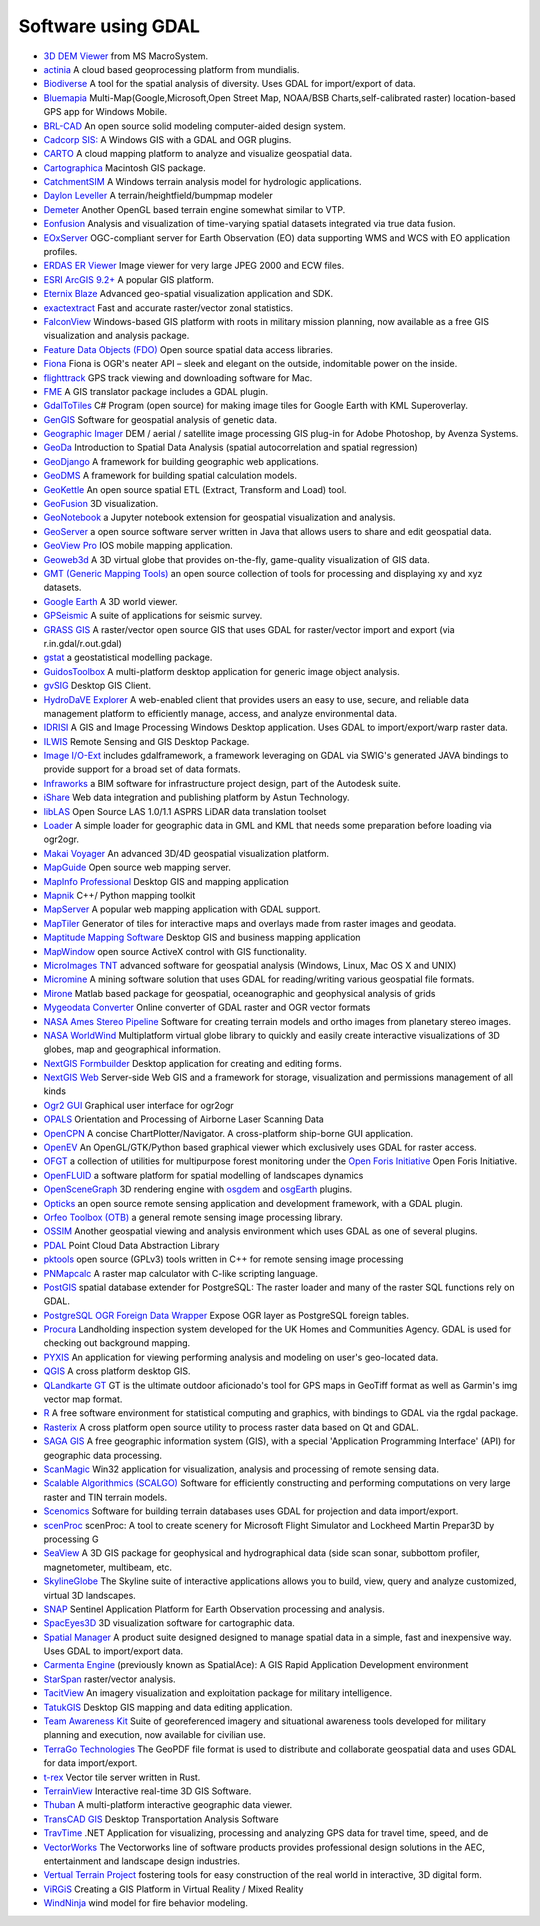 .. _software_using_gdal:

================================================================================
Software using GDAL
================================================================================

- `3D DEM Viewer <http://www.msmacrosystem.nl/Ilwis/index.html>`_ from MS MacroSystem.
- `actinia <https://actinia.mundialis.de/>`_ A cloud based geoprocessing platform from mundialis.
- `Biodiverse <http://shawnlaffan.github.io/biodiverse>`_ A tool for the spatial analysis of diversity. Uses GDAL for import/export of data.
- `Bluemapia <http://www.bluemapia.com>`_ Multi-Map(Google,Microsoft,Open Street Map, NOAA/BSB Charts,self-calibrated raster) location-based GPS app for Windows Mobile.
- `BRL-CAD <https://brlcad.org>`_ An open source solid modeling computer-aided design system.
- `Cadcorp SIS: <http://www.cadcorp.com>`_ A Windows GIS with a GDAL and OGR plugins.
- `CARTO <http://www.carto.com>`_ A cloud mapping platform to analyze and visualize geospatial data.
- `Cartographica <http://www.macgis.com>`_ Macintosh GIS package.
- `CatchmentSIM <http://www.csse.com.au/catchmentsim>`_  A Windows terrain analysis model for hydrologic applications.
- `Daylon Leveller <http://www.daylongraphics.com/products/leveller.php>`_ A terrain/heightfield/bumpmap modeler
- `Demeter <http://demeter.sourceforge.net/>`_ Another OpenGL based terrain engine somewhat similar to VTP.
- `Eonfusion <http://www.eonfusion.com>`_  Analysis and visualization of time-varying spatial datasets integrated via true data fusion.
- `EOxServer <http://eoxserver.org>`_  OGC-compliant server for Earth Observation (EO) data supporting WMS and WCS with EO application profiles.
- `ERDAS ER Viewer  <https://www.hexagongeospatial.com/products/power-portfolio/other-producer-products/erdas-er-viewer>`_ Image viewer for very large JPEG 2000 and ECW files.
- `ESRI ArcGIS 9.2+ <http://www.esri.com>`_  A popular GIS platform.
- `Eternix Blaze <http://www.eternix.co.il>`_ Advanced geo-spatial visualization application and SDK.
- `exactextract <https://github.com/isciences/exactextract>`_ Fast and accurate raster/vector zonal statistics.
- `FalconView  <http://www.falconview.org>`_  Windows-based GIS platform with roots in military mission planning, now available as a free GIS visualization and analysis package.
- `Feature Data Objects (FDO)  <http://fdo.osgeo.org>`_  Open source spatial data access libraries.
- `Fiona  <http://pypi.python.org/pypi/Fiona>`_  Fiona is OGR's neater API – sleek and elegant on the outside, indomitable power on the inside.
- `flighttrack  <http://flighttrack.sourceforge.net>`_  GPS track viewing and downloading software for Mac.
- `FME  <http://www.safe.com>`_  A GIS translator package includes a GDAL plugin.
- `GdalToTiles  <http://www.codeplex.com/gdal2tilescsharp>`_  C# Program (open source) for making image tiles for Google Earth with KML Superoverlay.
- `GenGIS  <http://kiwi.cs.dal.ca/GenGIS>`_  Software for geospatial analysis of genetic data.
- `Geographic Imager  <http://www.avenza.com/geographic-imager>`_  DEM / aerial / satellite image processing GIS plug-in for Adobe Photoshop, by Avenza Systems.
- `GeoDa  <http://geodacenter.github.io/index.html>`_  Introduction to Spatial Data Analysis (spatial autocorrelation and spatial regression)
- `GeoDjango  <http://code.djangoproject.com/wiki/GeoDjango>`_  A framework for building geographic web applications.
- `GeoDMS  <http://www.objectvision.nl/geodms>`_  A framework for building spatial calculation models.
- `GeoKettle  <http://www.spatialytics.org/projects/geokettle>`_  An open source spatial ETL (Extract, Transform and Load) tool.
- `GeoFusion  <http://www.geofusion.com>`_  3D visualization.
- `GeoNotebook  <https://github.com/OpenGeoscience/geonotebook>`_  a Jupyter notebook extension for geospatial visualization and analysis.
- `GeoServer  <http://geoserver.org>`_  a open source software server written in Java that allows users to share and edit geospatial data.
- `GeoView Pro  <http://www.geoviewpro.com>`_  IOS mobile mapping application.
- `Geoweb3d  <http://www.geoweb3d.com>`_  A 3D virtual globe that provides on-the-fly, game-quality visualization of GIS data.
- `GMT (Generic Mapping Tools)  <http://gmt.soest.hawaii.edu>`_  an open source collection of tools for processing and displaying xy and xyz datasets.
- `Google Earth  <http://earth.google.com>`_  A 3D world viewer.
- `GPSeismic  <http://www.gpseismic.com>`_  A suite of applications for seismic survey.
- `GRASS GIS  <http://grass.osgeo.org>`_  A raster/vector open source GIS that uses GDAL for raster/vector import and export (via r.in.gdal/r.out.gdal)
- `gstat  <http://www.gstat.org>`_  a geostatistical modelling package.
- `GuidosToolbox  <https://forest.jrc.ec.europa.eu/en/activities/lpa/gtb/>`_  A multi-platform desktop application for generic image object analysis.
- `gvSIG  <http://www.gvsig.com>`_  Desktop GIS Client.
- `HydroDaVE Explorer  <http://www.hydrodave.com>`_  A web-enabled client that provides users an easy to use, secure, and reliable data management platform to efficiently manage, access, and analyze environmental data.
- `IDRISI  <http://www.idrisi.com>`_  A GIS and Image Processing Windows Desktop application. Uses GDAL to import/export/warp raster data.
- `ILWIS  <http://www.itc.nl/ilwis>`_  Remote Sensing and GIS Desktop Package.
- `Image I/O-Ext  <https://github.com/geosolutions-it/imageio-ext>`_  includes gdalframework, a framework leveraging on GDAL via SWIG's generated JAVA bindings to provide support for a broad set of data formats.
- `Infraworks  <https://www.autodesk.com/products/infraworks/overview>`_  a BIM software for infrastructure project design, part of the Autodesk suite.
- `iShare  <http://astuntechnology.com/ishare>`_  Web data integration and publishing platform by Astun Technology.
- `libLAS  <https://liblas.org>`_  Open Source LAS 1.0/1.1 ASPRS LiDAR data translation toolset
- `Loader  <https://github.com/AstunTechnology/Loader>`_  A simple loader for geographic data in GML and KML that needs some preparation before loading via ogr2ogr.
- `Makai Voyager  <http://voyager.makai.com>`_  An advanced 3D/4D geospatial visualization platform.
- `MapGuide  <http://mapguide.osgeo.org>`_  Open source web mapping server.
- `MapInfo Professional  <http://www.mapinfo.com/product/mapinfo-professional>`_  Desktop GIS and mapping application
- `Mapnik  <http://mapnik.org>`_  C++/ Python mapping toolkit
- `MapServer  <http://mapserver.org/index.html>`_  A popular web mapping application with GDAL support.
- `MapTiler  <http://www.maptiler.com>`_  Generator of tiles for interactive maps and overlays made from raster images and geodata.
- `Maptitude Mapping Software <http://www.caliper.com/maptitude/mappingsoftware.htm>`_  Desktop GIS and business mapping application
- `MapWindow  <http://www.mapwindow.org>`_  open source ActiveX control with GIS functionality.
- `MicroImages TNT <http://www.microimages.com>`_  advanced software for geospatial analysis (Windows, Linux, Mac OS X and UNIX)
- `Micromine  <http://www.micromine.com>`_  A mining software solution that uses GDAL for reading/writing various geospatial file formats.
- `Mirone  <http://w3.ualg.pt/~jluis/mirone>`_  Matlab based package for geospatial, oceanographic and geophysical analysis of grids
- `Mygeodata Converter  <http://mygeodata.eu/apps/converter/index_EN.html>`_  Online converter of GDAL raster and OGR vector formats
- `NASA Ames Stereo Pipeline  <https://ti.arc.nasa.gov/tech/asr/groups/intelligent-robotics/ngt/stereo/>`_  Software for creating terrain models and ortho images from planetary stereo images.
- `NASA WorldWind  <https://worldwind.arc.nasa.gov/>`_   Multiplatform virtual globe library to quickly and easily create interactive visualizations of 3D globes, map and geographical information.
- `NextGIS Formbuilder  <http://nextgis.com/nextgis-formbuilder>`_ Desktop application for creating and editing forms.
- `NextGIS Web  <http://nextgis.com/nextgis-web>`_ Server-side Web GIS and a framework for storage, visualization and permissions management of all kinds
- `Ogr2 GUI  <http://www.ogr2gui.ca/en/index.php>`_ Graphical user interface for ogr2ogr
- `OPALS  <http://www.ipf.tuwien.ac.at/opals>`_ Orientation and Processing of Airborne Laser Scanning Data
- `OpenCPN  <http://opencpn.org>`_  A concise ChartPlotter/Navigator. A cross-platform ship-borne GUI application.
- `OpenEV  <http://openev.sourceforge.net>`_  An OpenGL/GTK/Python based graphical viewer which exclusively uses GDAL for raster access.
- `OFGT <http://openforis.org/OFwiki/index.php/Open_Foris_Geospatial_Toolkit>`_  a collection of utilities for multipurpose forest monitoring under the `Open Foris Initiative <http://km.fao.org/OFwiki/index.php/Main_Page>`_ Open Foris Initiative.
- `OpenFLUID  <https://www.openfluid-project.org>`_  a software platform for spatial modelling of landscapes dynamics
- `OpenSceneGraph  <http://www.openscenegraph.org>`_  3D rendering engine with `osgdem <http://www.openscenegraph.org/projects/osg/wiki/Support/UserGuides/osgdem>`_ and `osgEarth <http://wush.net/trac/osgearth/wiki/Downloads>`_ plugins.
- `Opticks  <http://opticks.org>`_  an open source remote sensing application and development framework, with a GDAL plugin.
- `Orfeo Toolbox (OTB)  <http://www.orfeo-toolbox.org>`_  a general remote sensing image processing library.
- `OSSIM  <http://www.ossim.org>`_  Another geospatial viewing and analysis environment which uses GDAL as one of several plugins.
- `PDAL  <https://pdal.io>`_  Point Cloud Data Abstraction Library
- `pktools  <http://pktools.nongnu.org/html/index.html>`_  open source (GPLv3) tools written in C++ for remote sensing image processing
- `PNMapcalc  <http://pawel.netzel.pl/index.php?id=software#a_mapcalc>`_  A raster map calculator with C-like scripting language.
- `PostGIS  <http://www.postgis.net>`_ spatial database extender for PostgreSQL: The raster loader and many of the raster SQL functions rely on GDAL.
- `PostgreSQL OGR Foreign Data Wrapper <https://github.com/pramsey/pgsql-ogr-fdw>`_ Expose OGR layer as PostgreSQL foreign tables.
- `Procura  <http://www.michellcomputing.co.uk/procura.html>`_ Landholding inspection system developed for the UK Homes and Communities Agency. GDAL is used for checking out background mapping.
- `PYXIS <http://www.pyxisinnovation.com>`_  An application for viewing performing analysis and modeling on user's geo-located data.
- `QGIS <http://www.qgis.org>`_ A cross platform desktop GIS.
- `QLandkarte GT <http://qlandkarte.org>`_  GT is the ultimate outdoor aficionado's tool for GPS maps in GeoTiff format as well as Garmin's img vector map format.
- `R <http://www.r-project.org>`_ A free software environment for statistical computing and graphics, with bindings to GDAL via the rgdal package.
- `Rasterix  <https://github.com/mogasw/rasterix/>`_  A cross platform open source utility to process raster data based on Qt and GDAL.
- `SAGA GIS  <http://www.saga-gis.org/en/index.html>`_ A free geographic information system (GIS), with a special 'Application Programming Interface' (API) for geographic data processing.
- `ScanMagic  <http://www.scanex.ru>`_ Win32 application for visualization, analysis and processing of remote sensing data.
- `Scalable Algorithmics (SCALGO)  <http://scalgo.com>`_  Software for efficiently constructing and performing computations on very large raster and TIN terrain models.
- `Scenomics  <http://www.scenomics.com>`_  Software for building terrain databases uses GDAL for projection and data import/export.
- `scenProc  <http://www.scenerydesign.org/scenproc>`_ scenProc: A tool to create scenery for Microsoft Flight Simulator and Lockheed Martin Prepar3D by processing G
- `SeaView  <https://www.seaviewgis.com>`_  A 3D GIS package for geophysical and hydrographical data (side scan sonar, subbottom profiler, magnetometer, multibeam, etc.
- `SkylineGlobe  <http://www.skylineglobe.com>`_  The Skyline suite of interactive applications allows you to build, view, query and analyze customized, virtual 3D landscapes.
- `SNAP  <http://step.esa.int/main/toolboxes/snap>`_  Sentinel Application Platform for Earth Observation processing and analysis.
- `SpacEyes3D  <http://www.spaceyes.com>`_  3D visualization software for cartographic data.
- `Spatial Manager  <http://www.spatialmanager.com>`_  A product suite designed designed to manage spatial data in a simple, fast and inexpensive way. Uses GDAL to import/export data.
- `Carmenta Engine  <http://www.carmenta.com>`_ (previously known as SpatialAce): A GIS Rapid Application Development environment
- `StarSpan  <https://github.com/Ecotrust/starspan>`_  raster/vector analysis.
- `TacitView  <https://www.insitu.com/information-delivery/information-processing/tacitview>`_  An imagery visualization and exploitation package for military intelligence.
- `TatukGIS  <http://www.tatukgis.com>`_  Desktop GIS mapping and data editing application.
- `Team Awareness Kit <https://tak.gov>`_  Suite of georeferenced imagery and situational awareness tools developed for military planning and execution, now available for civilian use.
- `TerraGo Technologies  <http://www.terragotech.com>`_  The GeoPDF file format is used to distribute and collaborate geospatial data and uses GDAL for data import/export.
- `t-rex  <http://t-rex.tileserver.ch>`_  Vector tile server written in Rust.
- `TerrainView  <http://www.viewtec.net>`_  Interactive real-time 3D GIS Software.
- `Thuban  <http://thuban.intevation.org>`_  A multi-platform interactive geographic data viewer.
- `TransCAD GIS  <http://www.caliper.com>`_  Desktop Transportation Analysis Software
- `TravTime  <http://www.geostats.com/product_trav.htm>`_  .NET Application for visualizing, processing and analyzing GPS data for travel time, speed, and de
- `VectorWorks <http://www.vectorworks.net>`_ The Vectorworks line of software products provides professional design solutions in the AEC, entertainment and landscape design industries.
- `Vertual Terrain Project  <http://www.vterrain.org>`_  fostering tools for easy construction of the real world in interactive, 3D digital form.
- `ViRGiS <https://www.virgis.org/>`__ Creating a GIS Platform in Virtual Reality / Mixed Reality
- `WindNinja  <https://www.firelab.org/project/windninja>`_  wind model for fire behavior modeling.
